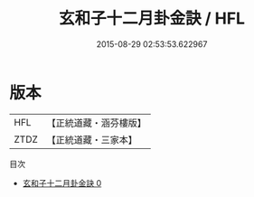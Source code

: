 #+TITLE: 玄和子十二月卦金訣 / HFL

#+DATE: 2015-08-29 02:53:53.622967
* 版本
 |       HFL|【正統道藏・涵芬樓版】|
 |      ZTDZ|【正統道藏・三家本】|
目次
 - [[file:KR5g0083_000.txt][玄和子十二月卦金訣 0]]
